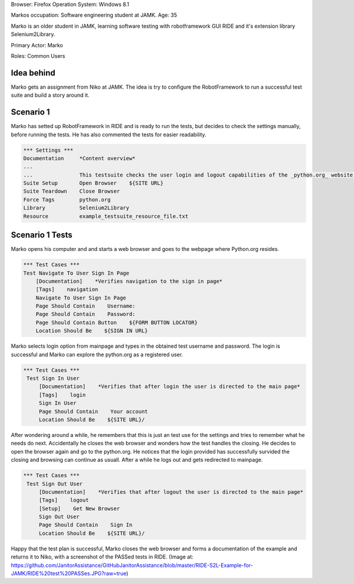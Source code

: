 .. default-role:: code


Browser: Firefox Operation System: Windows 8.1

Markos occupation: Software engineering student at JAMK. Age: 35

Marko is an older student in JAMK, learning software testing with robotframework GUI RIDE and it's extension library Selenium2Library.

Primary Actor: Marko

Roles: Common Users

============
Idea behind
============

Marko gets an assignment from Niko at JAMK. The idea is try to configure the RobotFramework to run a successful test suite and build a story around it.


============
Scenario 1 
============

Marko has setted up RobotFramework in RIDE and is ready to run the tests, but decides to check the settings manually, before running the tests. He has also commented the tests for easier readability.

.. code:: robotframework

            *** Settings ***
            Documentation     *Content overview*
            ...
            ...               This testsuite checks the user login and logout capabilities of the _python.org_ website.
            Suite Setup       Open Browser    ${SITE URL}
            Suite Teardown    Close Browser
            Force Tags        python.org
            Library           Selenium2Library
            Resource          example_testsuite_resource_file.txt

=================
Scenario 1 Tests
=================

Marko opens his computer and and starts a web browser and goes to the webpage where Python.org resides.

.. code:: robotframework

            *** Test Cases ***
            Test Navigate To User Sign In Page
                [Documentation]    *Verifies navigation to the sign in page*
                [Tags]    navigation
                Navigate To User Sign In Page
                Page Should Contain    Username:
                Page Should Contain    Password:
                Page Should Contain Button    ${FORM BUTTON LOCATOR}
                Location Should Be    ${SIGN IN URL}

Marko selects login option from mainpage and types in the obtained test username and password. The login is successful and Marko can explore the python.org as a registered user. 			
				
				
.. code:: robotframework

           *** Test Cases ***
            Test Sign In User
                [Documentation]    *Verifies that after login the user is directed to the main page*
                [Tags]    login
                Sign In User
                Page Should Contain    Your account
                Location Should Be    ${SITE URL}/

After wondering around a while, he remembers that this is just an test use for the settings and tries to remember what he needs do next. Accidentally he closes the web browser and wonders how the test handles the closing. He decides to open the browser again and go to the python.org. He notices that the login provided has successfully survided the closing and browsing can continue as usuall. After a while he logs out and gets redirected to mainpage.  				
				
.. code:: robotframework

           *** Test Cases ***
            Test Sign Out User
                [Documentation]    *Verifies that after logout the user is directed to the main page*
                [Tags]    logout
                [Setup]    Get New Browser
                Sign Out User
                Page Should Contain    Sign In
                Location Should Be    ${SITE URL}/

Happy that the test plan is successful, Marko closes the web browser and forms a documentation of the example and returns it to Niko, with a screenshot of the PASSed tests in RIDE.
(Image at: https://github.com/JanitorAssistance/GitHubJanitorAssistance/blob/master/RIDE-S2L-Example-for-JAMK/RIDE%20test%20PASSes.JPG?raw=true)